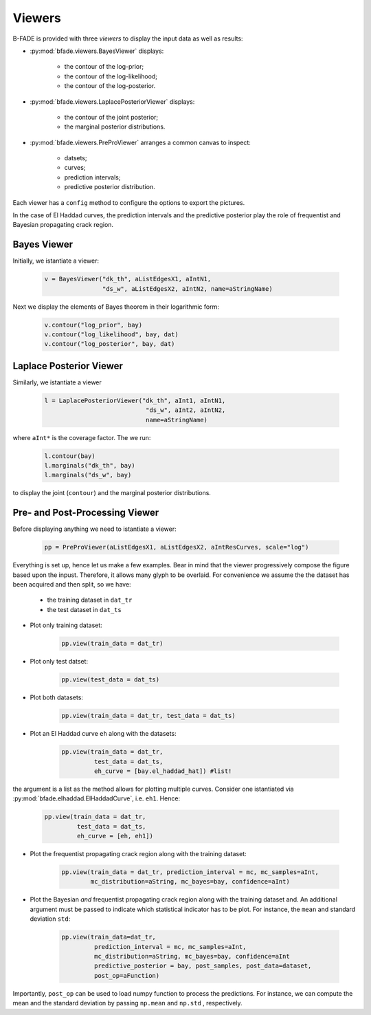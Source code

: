 Viewers
=======

B-FADE is provided with three *viewers* to display the input data as well as results:

- :py:mod:`bfade.viewers.BayesViewer` displays:

    - the contour of the log-prior;
    - the contour of the log-likelihood;
    - the contour of the log-posterior.

- :py:mod:`bfade.viewers.LaplacePosteriorViewer` displays:

    - the contour of the joint posterior;
    - the marginal posterior distributions.

- :py:mod:`bfade.viewers.PreProViewer` arranges a common canvas to inspect:

    - datsets;
    - curves;
    - prediction intervals;
    - predictive posterior distribution.

Each viewer has a ``config`` method to configure the options to export the pictures.

In the case of El Haddad curves, the prediction intervals and the predictive posterior play the role of frequentist and Bayesian propagating crack region.

Bayes Viewer
------------

Initially, we istantiate a viewer:

    .. code-block:: python

        v = BayesViewer("dk_th", aListEdgesX1, aIntN1,
                        "ds_w", aListEdgesX2, aIntN2, name=aStringName)

Next we display the elements of Bayes theorem in their logarithmic form:

    .. code-block:: python

            v.contour("log_prior", bay)
            v.contour("log_likelihood", bay, dat)
            v.contour("log_posterior", bay, dat)

Laplace Posterior Viewer
------------------------

Similarly, we istantiate a viewer

    .. code-block:: python

            l = LaplacePosteriorViewer("dk_th", aInt1, aIntN1,
                                        "ds_w", aInt2, aIntN2,
                                        name=aStringName)

where ``aInt*`` is the coverage factor. The we run:

    .. code-block:: python

        l.contour(bay)
        l.marginals("dk_th", bay)
        l.marginals("ds_w", bay)

to display the joint (``contour``) and the marginal posterior distributions.

Pre- and Post-Processing Viewer 
-------------------------------

Before displaying anything we need to istantiate a viewer:

    .. code-block:: python
        
        pp = PreProViewer(aListEdgesX1, aListEdgesX2, aIntResCurves, scale="log")

Everything is set up, hence let us make a few examples. Bear in mind that the viewer progressively compose the figure based upon the inpust. Therefore, it allows many glyph to be overlaid. For convenience we assume the the dataset has been acquired and then split, so we have:

    - the training dataset in ``dat_tr``
    - the test dataset in ``dat_ts``

- Plot only training dataset:

    .. code-block:: python
        
        pp.view(train_data = dat_tr)

- Plot only test datset:

    .. code-block:: python
            
            pp.view(test_data = dat_ts)

- Plot both datasets:

    .. code-block:: python
            
            pp.view(train_data = dat_tr, test_data = dat_ts)

- Plot an El Haddad curve ``eh`` along with the datasets:

    .. code-block:: python
            
            pp.view(train_data = dat_tr,
                     test_data = dat_ts,
                     eh_curve = [bay.el_haddad_hat]) #list!

the argument is a list as the method allows for plotting multiple curves. Consider one istantiated via :py:mod:`bfade.elhaddad.ElHaddadCurve`, i.e. ``eh1``. Hence:

    .. code-block:: python
            
            pp.view(train_data = dat_tr,
                     test_data = dat_ts,
                     eh_curve = [eh, eh1])

- Plot the frequentist propagating crack region along with the training dataset:

    .. code-block:: python

            pp.view(train_data = dat_tr, prediction_interval = mc, mc_samples=aInt,
                    mc_distribution=aString, mc_bayes=bay, confidence=aInt)

- Plot the Bayesian *and* frequentist propagating crack region along with the training dataset and. An additional argument must be passed to indicate which statistical indicator has to be plot. For instance, the ``mean`` and  standard deviation ``std``:
    
    .. code-block:: python
        
        pp.view(train_data=dat_tr,
                 prediction_interval = mc, mc_samples=aInt,
                 mc_distribution=aString, mc_bayes=bay, confidence=aInt
                 predictive_posterior = bay, post_samples, post_data=dataset,
                 post_op=aFunction)

Importantly, ``post_op`` can be used to load numpy function to process the predictions. For instance, we can compute the mean and the standard deviation by passing ``np.mean`` and ``np.std`` , respectively.